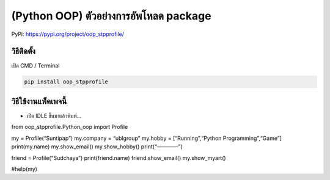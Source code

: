 (Python OOP) ตัวอย่างการอัพโหลด package
=======================================

PyPi: https://pypi.org/project/oop_stpprofile/

วิธีติดตั้ง
~~~~~~~~~~~

เปิด CMD / Terminal

.. code:: python

   pip install oop_stpprofile

วิธีใช้งานแพ็คเพจนี้
~~~~~~~~~~~~~~~~~~~~

-  เปิด IDLE ขึ้นมาแล้วพิมพ์…

from oop_stpprofile.Python_oop import Profile


my = Profile(“Suntipap”) my.company = “ublgroup” my.hobby =
[“Running”,“Python Programming”,“Game”] print(my.name) my.show_email()
my.show_hobby() print(“————”)

friend = Profile(“Sudchaya”) print(friend.name) friend.show_email()
my.show_myart()

#help(my)
